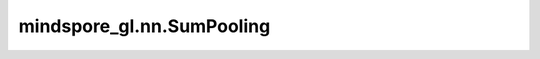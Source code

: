 mindspore_gl.nn.SumPooling
==========================

.. py:class:: mindspore_gl.nn.SumPooling

    将求和池化应用于批处理图形中的节点。

    .. math::
        r^{(i)} = \sum_{k=1}^{N_i} x^{(i)}_k

    输入：
        - **x** (Tensor) - 要更新的输入节点特征。Shape为 :math:`(N, D)`，
          其中 :math:`N` 是节点数， :math:`D` 是节点的特征大小。
        - **g** (BatchedGraph) - 输入图。

    输出：
        - **x** (Tensor) - 图形的输出表示。Shape为 :math:`(2, D_{out})`
          其中 :math:`D_{out}` 是节点的特征大小

